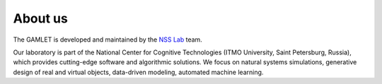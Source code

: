 About us
========

The GAMLET is developed and maintained by the `NSS Lab <https://itmo-nss-team.github.io/>`__ team.

Our laboratory is part of the National Center for Cognitive Technologies (ITMO University, Saint Petersburg, Russia), which provides cutting-edge software and algorithmic solutions. We focus on natural systems simulations, generative design of real and virtual objects, data-driven modeling, automated machine learning.